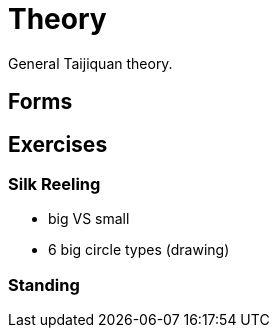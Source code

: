 = Theory

General Taijiquan theory.

== Forms

== Exercises

=== Silk Reeling

* big VS small
* 6 big circle types (drawing)

=== Standing
